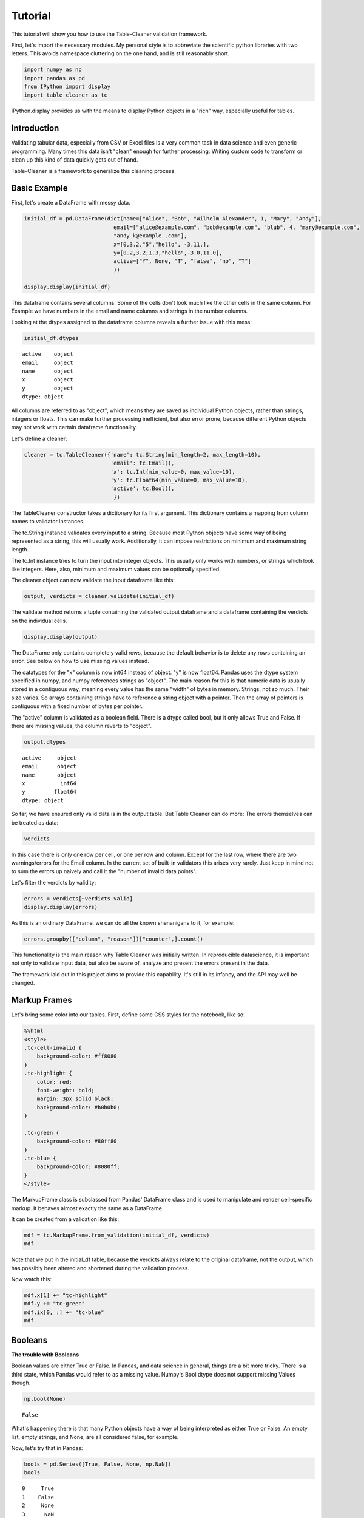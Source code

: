 
Tutorial
========

This tutorial will show you how to use the Table-Cleaner validation
framework.

First, let's import the necessary modules. My personal style is to
abbreviate the scientific python libraries with two letters. This avoids
namespace cluttering on the one hand, and is still reasonably short.

.. code:: python

    import numpy as np
    import pandas as pd
    from IPython import display
    import table_cleaner as tc
IPython.display provides us with the means to display Python objects in
a "rich" way, especially useful for tables.

Introduction
------------

Validating tabular data, especially from CSV or Excel files is a very
common task in data science and even generic programming. Many times
this data isn't "clean" enough for further processing. Writing custom
code to transform or clean up this kind of data quickly gets out of
hand.

Table-Cleaner is a framework to generalize this cleaning process.

Basic Example
-------------

First, let's create a DataFrame with messy data.

.. code:: python

    initial_df = pd.DataFrame(dict(name=["Alice", "Bob", "Wilhelm Alexander", 1, "Mary", "Andy"],
                                email=["alice@example.com", "bob@example.com", "blub", 4, "mary@example.com",
                                "andy k@example .com"],
                                x=[0,3.2,"5","hello", -3,11,],
                                y=[0.2,3.2,1.3,"hello",-3.0,11.0],
                                active=["Y", None, "T", "false", "no", "T"]
                                ))
    
    display.display(initial_df)


.. raw:: html

    <div style="max-height:1000px;max-width:1500px;overflow:auto;">
    <table border="1" class="dataframe">
      <thead>
        <tr style="text-align: right;">
          <th></th>
          <th>active</th>
          <th>email</th>
          <th>name</th>
          <th>x</th>
          <th>y</th>
        </tr>
      </thead>
      <tbody>
        <tr>
          <th>0</th>
          <td>     Y</td>
          <td>   alice@example.com</td>
          <td>             Alice</td>
          <td>     0</td>
          <td>   0.2</td>
        </tr>
        <tr>
          <th>1</th>
          <td>  None</td>
          <td>     bob@example.com</td>
          <td>               Bob</td>
          <td>   3.2</td>
          <td>   3.2</td>
        </tr>
        <tr>
          <th>2</th>
          <td>     T</td>
          <td>                blub</td>
          <td> Wilhelm Alexander</td>
          <td>     5</td>
          <td>   1.3</td>
        </tr>
        <tr>
          <th>3</th>
          <td> false</td>
          <td>                   4</td>
          <td>                 1</td>
          <td> hello</td>
          <td> hello</td>
        </tr>
        <tr>
          <th>4</th>
          <td>    no</td>
          <td>    mary@example.com</td>
          <td>              Mary</td>
          <td>    -3</td>
          <td>    -3</td>
        </tr>
        <tr>
          <th>5</th>
          <td>     T</td>
          <td> andy k@example .com</td>
          <td>              Andy</td>
          <td>    11</td>
          <td>    11</td>
        </tr>
      </tbody>
    </table>
    </div>


This dataframe contains several columns. Some of the cells don't look
much like the other cells in the same column. For Example we have
numbers in the email and name columns and strings in the number columns.

Looking at the dtypes assigned to the dataframe columns reveals a
further issue with this mess:

.. code:: python

    initial_df.dtypes



.. parsed-literal::

    active    object
    email     object
    name      object
    x         object
    y         object
    dtype: object



All columns are referred to as "object", which means they are saved as
individual Python objects, rather than strings, integers or floats. This
can make further processing inefficient, but also error prone, because
different Python objects may not work with certain dataframe
functionality.

Let's define a cleaner:

.. code:: python

    cleaner = tc.TableCleaner({'name': tc.String(min_length=2, max_length=10),
                               'email': tc.Email(),
                               'x': tc.Int(min_value=0, max_value=10),
                               'y': tc.Float64(min_value=0, max_value=10),
                               'active': tc.Bool(),
                                })

The TableCleaner constructor takes a dictionary for its first argument.
This dictionary contains a mapping from column names to validator
instances.

The tc.String instance validates every input to a string. Because most
Python objects have some way of being represented as a string, this will
usually work. Additionally, it can impose restrictions on minimum and
maximum string length.

The tc.Int instance tries to turn the input into integer objects. This
usually only works with numbers, or strings which look like integers.
Here, also, minimum and maximum values can be optionally specified.

The cleaner object can now validate the input dataframe like this:

.. code:: python

    output, verdicts = cleaner.validate(initial_df)
The validate method returns a tuple containing the validated output
dataframe and a dataframe containing the verdicts on the individual
cells.

.. code:: python

    display.display(output)


.. raw:: html

    <div style="max-height:1000px;max-width:1500px;overflow:auto;">
    <table border="1" class="dataframe">
      <thead>
        <tr style="text-align: right;">
          <th></th>
          <th>active</th>
          <th>email</th>
          <th>name</th>
          <th>x</th>
          <th>y</th>
        </tr>
      </thead>
      <tbody>
        <tr>
          <th>0</th>
          <td> True</td>
          <td> alice@example.com</td>
          <td> Alice</td>
          <td> 0</td>
          <td> 0.2</td>
        </tr>
        <tr>
          <th>1</th>
          <td>  NaN</td>
          <td>   bob@example.com</td>
          <td>   Bob</td>
          <td> 3</td>
          <td> 3.2</td>
        </tr>
      </tbody>
    </table>
    </div>


The DataFrame only contains completely valid rows, because the default
behavior is to delete any rows containing an error. See below on how to
use missing values instead.

The datatypes for the "x" column is now int64 instead of object. "y" is
now float64. Pandas uses the dtype system specified in numpy, and numpy
references strings as "object". The main reason for this is that numeric
data is usually stored in a contiguous way, meaning every value has the
same "width" of bytes in memory. Strings, not so much. Their size
varies. So arrays containing strings have to reference a string object
with a pointer. Then the array of pointers is contiguous with a fixed
number of bytes per pointer.

The "active" column is validated as a boolean field. There is a dtype
called bool, but it only allows True and False. If there are missing
values, the column reverts to "object".

.. code:: python

    output.dtypes



.. parsed-literal::

    active     object
    email      object
    name       object
    x           int64
    y         float64
    dtype: object



So far, we have ensured only valid data is in the output table. But
Table Cleaner can do more: The errors themselves can be treated as data:

.. code:: python

    verdicts



.. raw:: html

    <div style="max-height:1000px;max-width:1500px;overflow:auto;">
    <table border="1" class="dataframe">
      <thead>
        <tr style="text-align: right;">
          <th></th>
          <th>column</th>
          <th>counter</th>
          <th>description</th>
          <th>reason</th>
          <th>valid</th>
        </tr>
      </thead>
      <tbody>
        <tr>
          <th>0</th>
          <td>   name</td>
          <td>  0</td>
          <td>                               undefined verdict</td>
          <td>                 undefined</td>
          <td>  True</td>
        </tr>
        <tr>
          <th>0</th>
          <td>      x</td>
          <td>  1</td>
          <td>                               undefined verdict</td>
          <td>                 undefined</td>
          <td>  True</td>
        </tr>
        <tr>
          <th>0</th>
          <td> active</td>
          <td>  2</td>
          <td>                               undefined verdict</td>
          <td>                 undefined</td>
          <td>  True</td>
        </tr>
        <tr>
          <th>0</th>
          <td>      y</td>
          <td>  3</td>
          <td>                               undefined verdict</td>
          <td>                 undefined</td>
          <td>  True</td>
        </tr>
        <tr>
          <th>0</th>
          <td>  email</td>
          <td>  4</td>
          <td>                               undefined verdict</td>
          <td>                 undefined</td>
          <td>  True</td>
        </tr>
        <tr>
          <th>1</th>
          <td>   name</td>
          <td>  5</td>
          <td>                               undefined verdict</td>
          <td>                 undefined</td>
          <td>  True</td>
        </tr>
        <tr>
          <th>1</th>
          <td>      x</td>
          <td>  6</td>
          <td>                               undefined verdict</td>
          <td>                 undefined</td>
          <td>  True</td>
        </tr>
        <tr>
          <th>1</th>
          <td> active</td>
          <td>  7</td>
          <td>                               undefined verdict</td>
          <td>                 undefined</td>
          <td>  True</td>
        </tr>
        <tr>
          <th>1</th>
          <td>      y</td>
          <td>  8</td>
          <td>                               undefined verdict</td>
          <td>                 undefined</td>
          <td>  True</td>
        </tr>
        <tr>
          <th>1</th>
          <td>  email</td>
          <td>  9</td>
          <td>                               undefined verdict</td>
          <td>                 undefined</td>
          <td>  True</td>
        </tr>
        <tr>
          <th>2</th>
          <td>   name</td>
          <td> 10</td>
          <td> 'Wilhelm Alexander' has more than 10 characters</td>
          <td>                  too long</td>
          <td> False</td>
        </tr>
        <tr>
          <th>2</th>
          <td>      x</td>
          <td> 11</td>
          <td>                               undefined verdict</td>
          <td>                 undefined</td>
          <td>  True</td>
        </tr>
        <tr>
          <th>2</th>
          <td> active</td>
          <td> 12</td>
          <td>                               undefined verdict</td>
          <td>                 undefined</td>
          <td>  True</td>
        </tr>
        <tr>
          <th>2</th>
          <td>      y</td>
          <td> 13</td>
          <td>                               undefined verdict</td>
          <td>                 undefined</td>
          <td>  True</td>
        </tr>
        <tr>
          <th>2</th>
          <td>  email</td>
          <td> 14</td>
          <td>  E-Mail addresses must contain one @ character.</td>
          <td>          email_without_at</td>
          <td> False</td>
        </tr>
        <tr>
          <th>3</th>
          <td>   name</td>
          <td> 15</td>
          <td>                 '1' has fewer than 2 characters</td>
          <td>                 too short</td>
          <td> False</td>
        </tr>
        <tr>
          <th>3</th>
          <td>      x</td>
          <td> 16</td>
          <td>            'hello' cannot be converted to int32</td>
          <td>             invalid int32</td>
          <td> False</td>
        </tr>
        <tr>
          <th>3</th>
          <td> active</td>
          <td> 17</td>
          <td>                               undefined verdict</td>
          <td>                 undefined</td>
          <td>  True</td>
        </tr>
        <tr>
          <th>3</th>
          <td>      y</td>
          <td> 18</td>
          <td>          'hello' cannot be converted to float64</td>
          <td>           invalid float64</td>
          <td> False</td>
        </tr>
        <tr>
          <th>3</th>
          <td>  email</td>
          <td> 19</td>
          <td>  E-Mail addresses must contain one @ character.</td>
          <td>          email_without_at</td>
          <td> False</td>
        </tr>
        <tr>
          <th>4</th>
          <td>   name</td>
          <td> 20</td>
          <td>                               undefined verdict</td>
          <td>                 undefined</td>
          <td>  True</td>
        </tr>
        <tr>
          <th>4</th>
          <td>      x</td>
          <td> 21</td>
          <td>                              -3 is lower than 0</td>
          <td>             value too low</td>
          <td> False</td>
        </tr>
        <tr>
          <th>4</th>
          <td> active</td>
          <td> 22</td>
          <td>                               undefined verdict</td>
          <td>                 undefined</td>
          <td>  True</td>
        </tr>
        <tr>
          <th>4</th>
          <td>      y</td>
          <td> 23</td>
          <td>                              -3 is lower than 0</td>
          <td>             value too low</td>
          <td> False</td>
        </tr>
        <tr>
          <th>4</th>
          <td>  email</td>
          <td> 24</td>
          <td>                               undefined verdict</td>
          <td>                 undefined</td>
          <td>  True</td>
        </tr>
        <tr>
          <th>5</th>
          <td>   name</td>
          <td> 25</td>
          <td>                               undefined verdict</td>
          <td>                 undefined</td>
          <td>  True</td>
        </tr>
        <tr>
          <th>5</th>
          <td>      x</td>
          <td> 26</td>
          <td>                            11 is higher than 10</td>
          <td>            value too high</td>
          <td> False</td>
        </tr>
        <tr>
          <th>5</th>
          <td> active</td>
          <td> 27</td>
          <td>                               undefined verdict</td>
          <td>                 undefined</td>
          <td>  True</td>
        </tr>
        <tr>
          <th>5</th>
          <td>      y</td>
          <td> 28</td>
          <td>                            11 is higher than 10</td>
          <td>            value too high</td>
          <td> False</td>
        </tr>
        <tr>
          <th>5</th>
          <td>  email</td>
          <td> 29</td>
          <td> 'example .com' is not a valid email domain name</td>
          <td> email_domain_name_invalid</td>
          <td> False</td>
        </tr>
        <tr>
          <th>5</th>
          <td>  email</td>
          <td> 30</td>
          <td>         'andy k' is not a valid email user name</td>
          <td>   email_user_name_invalid</td>
          <td> False</td>
        </tr>
      </tbody>
    </table>
    </div>



In this case there is only one row per cell, or one per row and column.
Except for the last row, where there are two warnings/errors for the
Email column. In the current set of built-in validators this arises very
rarely. Just keep in mind not to sum the errors up naively and call it
the "number of invalid data points".

Let's filter the verdicts by validity:

.. code:: python

    errors = verdicts[~verdicts.valid]
    display.display(errors)


.. raw:: html

    <div style="max-height:1000px;max-width:1500px;overflow:auto;">
    <table border="1" class="dataframe">
      <thead>
        <tr style="text-align: right;">
          <th></th>
          <th>column</th>
          <th>counter</th>
          <th>description</th>
          <th>reason</th>
          <th>valid</th>
        </tr>
      </thead>
      <tbody>
        <tr>
          <th>2</th>
          <td>  name</td>
          <td> 10</td>
          <td> 'Wilhelm Alexander' has more than 10 characters</td>
          <td>                  too long</td>
          <td> False</td>
        </tr>
        <tr>
          <th>2</th>
          <td> email</td>
          <td> 14</td>
          <td>  E-Mail addresses must contain one @ character.</td>
          <td>          email_without_at</td>
          <td> False</td>
        </tr>
        <tr>
          <th>3</th>
          <td>  name</td>
          <td> 15</td>
          <td>                 '1' has fewer than 2 characters</td>
          <td>                 too short</td>
          <td> False</td>
        </tr>
        <tr>
          <th>3</th>
          <td>     x</td>
          <td> 16</td>
          <td>            'hello' cannot be converted to int32</td>
          <td>             invalid int32</td>
          <td> False</td>
        </tr>
        <tr>
          <th>3</th>
          <td>     y</td>
          <td> 18</td>
          <td>          'hello' cannot be converted to float64</td>
          <td>           invalid float64</td>
          <td> False</td>
        </tr>
        <tr>
          <th>3</th>
          <td> email</td>
          <td> 19</td>
          <td>  E-Mail addresses must contain one @ character.</td>
          <td>          email_without_at</td>
          <td> False</td>
        </tr>
        <tr>
          <th>4</th>
          <td>     x</td>
          <td> 21</td>
          <td>                              -3 is lower than 0</td>
          <td>             value too low</td>
          <td> False</td>
        </tr>
        <tr>
          <th>4</th>
          <td>     y</td>
          <td> 23</td>
          <td>                              -3 is lower than 0</td>
          <td>             value too low</td>
          <td> False</td>
        </tr>
        <tr>
          <th>5</th>
          <td>     x</td>
          <td> 26</td>
          <td>                            11 is higher than 10</td>
          <td>            value too high</td>
          <td> False</td>
        </tr>
        <tr>
          <th>5</th>
          <td>     y</td>
          <td> 28</td>
          <td>                            11 is higher than 10</td>
          <td>            value too high</td>
          <td> False</td>
        </tr>
        <tr>
          <th>5</th>
          <td> email</td>
          <td> 29</td>
          <td> 'example .com' is not a valid email domain name</td>
          <td> email_domain_name_invalid</td>
          <td> False</td>
        </tr>
        <tr>
          <th>5</th>
          <td> email</td>
          <td> 30</td>
          <td>         'andy k' is not a valid email user name</td>
          <td>   email_user_name_invalid</td>
          <td> False</td>
        </tr>
      </tbody>
    </table>
    </div>


As this is an ordinary DataFrame, we can do all the known shenanigans to
it, for example:

.. code:: python

    errors.groupby(["column", "reason"])["counter",].count()



.. raw:: html

    <div style="max-height:1000px;max-width:1500px;overflow:auto;">
    <table border="1" class="dataframe">
      <thead>
        <tr style="text-align: right;">
          <th></th>
          <th></th>
          <th>counter</th>
        </tr>
        <tr>
          <th>column</th>
          <th>reason</th>
          <th></th>
        </tr>
      </thead>
      <tbody>
        <tr>
          <th rowspan="3" valign="top">email</th>
          <th>email_domain_name_invalid</th>
          <td> 1</td>
        </tr>
        <tr>
          <th>email_user_name_invalid</th>
          <td> 1</td>
        </tr>
        <tr>
          <th>email_without_at</th>
          <td> 2</td>
        </tr>
        <tr>
          <th rowspan="2" valign="top">name</th>
          <th>too long</th>
          <td> 1</td>
        </tr>
        <tr>
          <th>too short</th>
          <td> 1</td>
        </tr>
        <tr>
          <th rowspan="3" valign="top">x</th>
          <th>invalid int32</th>
          <td> 1</td>
        </tr>
        <tr>
          <th>value too high</th>
          <td> 1</td>
        </tr>
        <tr>
          <th>value too low</th>
          <td> 1</td>
        </tr>
        <tr>
          <th rowspan="3" valign="top">y</th>
          <th>invalid float64</th>
          <td> 1</td>
        </tr>
        <tr>
          <th>value too high</th>
          <td> 1</td>
        </tr>
        <tr>
          <th>value too low</th>
          <td> 1</td>
        </tr>
      </tbody>
    </table>
    </div>



This functionality is the main reason why Table Cleaner was initially
written. In reproducible datascience, it is important not only to
validate input data, but also be aware of, analyze and present the
errors present in the data.

The framework laid out in this project aims to provide this capability.
It's still in its infancy, and the API may well be changed.

Markup Frames
-------------

Let's bring some color into our tables. First, define some CSS styles
for the notebook, like so:

.. code:: python

    %%html
    <style>
    .tc-cell-invalid {
        background-color: #ff8080
    }
    .tc-highlight {
        color: red;
        font-weight: bold;
        margin: 3px solid black;
        background-color: #b0b0b0;
    }
    
    .tc-green {
        background-color: #80ff80
    }
    .tc-blue {
        background-color: #8080ff;
    }
    </style>


.. raw:: html

    <style>
    .tc-cell-invalid {
        background-color: #ff8080
    }
    .tc-highlight {
        color: red;
        font-weight: bold;
        margin: 3px solid black;
        background-color: #b0b0b0;
    }
    
    .tc-green {
        background-color: #80ff80
    }
    .tc-blue {
        background-color: #8080ff;
    }
    </style>


The MarkupFrame class is subclassed from Pandas' DataFrame class and is
used to manipulate and render cell-specific markup. It behaves almost
exactly the same as a DataFrame.

It can be created from a validation like this:

.. code:: python

    mdf = tc.MarkupFrame.from_validation(initial_df, verdicts)
    mdf



.. raw:: html

    <div style="max-height:1000px;max-width:1500px;overflow:auto;">
    <table class="markup-table"><thead><th></th><th>active</th><th>email</th><th>name</th><th>x</th><th>y</th></thead><tbody><tr><th>0</th><td>Y</td><td>alice@example.com</td><td>Alice</td><td>0</td><td>0.2</td></tr><tr><th>1</th><td>None</td><td>bob@example.com</td><td>Bob</td><td>3.2</td><td>3.2</td></tr><tr><th>2</th><td>T</td><td class="tc-cell-invalid">blub</td><td class="tc-cell-invalid">Wilhelm Alexander</td><td>5</td><td>1.3</td></tr><tr><th>3</th><td>false</td><td class="tc-cell-invalid">4</td><td class="tc-cell-invalid">1</td><td class="tc-cell-invalid">hello</td><td class="tc-cell-invalid">hello</td></tr><tr><th>4</th><td>no</td><td>mary@example.com</td><td>Mary</td><td class="tc-cell-invalid">-3</td><td class="tc-cell-invalid">-3.0</td></tr><tr><th>5</th><td>T</td><td class="tc-cell-invalid tc-cell-invalid">andy k@example .com</td><td>Andy</td><td class="tc-cell-invalid">11</td><td class="tc-cell-invalid">11.0</td></tr></tbody></table>
    </div>



Note that we put in the initial\_df table, because the verdicts always
relate to the original dataframe, not the output, which has possibly
been altered and shortened during the validation process.

Now watch this:

.. code:: python

    mdf.x[1] += "tc-highlight"
    mdf.y += "tc-green"
    mdf.ix[0, :] += "tc-blue"
    mdf




.. raw:: html

    <div style="max-height:1000px;max-width:1500px;overflow:auto;">
    <table class="markup-table"><thead><th></th><th>active</th><th>email</th><th>name</th><th>x</th><th>y</th></thead><tbody><tr><th>0</th><td class="tc-blue">Y</td><td class="tc-blue">alice@example.com</td><td class="tc-blue">Alice</td><td class="tc-blue">0</td><td class="tc-green tc-blue">0.2</td></tr><tr><th>1</th><td>None</td><td>bob@example.com</td><td>Bob</td><td class="tc-highlight">3.2</td><td class="tc-green">3.2</td></tr><tr><th>2</th><td>T</td><td class="tc-cell-invalid">blub</td><td class="tc-cell-invalid">Wilhelm Alexander</td><td>5</td><td class="tc-green">1.3</td></tr><tr><th>3</th><td>false</td><td class="tc-cell-invalid">4</td><td class="tc-cell-invalid">1</td><td class="tc-cell-invalid">hello</td><td class="tc-cell-invalid tc-green">hello</td></tr><tr><th>4</th><td>no</td><td>mary@example.com</td><td>Mary</td><td class="tc-cell-invalid">-3</td><td class="tc-cell-invalid tc-green">-3.0</td></tr><tr><th>5</th><td>T</td><td class="tc-cell-invalid tc-cell-invalid">andy k@example .com</td><td>Andy</td><td class="tc-cell-invalid">11</td><td class="tc-cell-invalid tc-green">11.0</td></tr></tbody></table>
    </div>



Booleans
--------

**The trouble with Booleans**

Boolean values are either True or False. In Pandas, and data science in
general, things are a bit more tricky. There is a third state, which
Pandas would refer to as a missing value. Numpy's Bool dtype does not
support missing Values though.

.. code:: python

    np.bool(None)



.. parsed-literal::

    False



What's happening there is that many Python objects have a way of being
interpreted as either True or False. An empty list, empty strings, and
None, are all considered false, for example.

Now, let's try that in Pandas:

.. code:: python

    bools = pd.Series([True, False, None, np.NaN])
    bools



.. parsed-literal::

    0     True
    1    False
    2     None
    3      NaN
    dtype: object



The dtype is not "bool". Instead Pandas refers to the individual Python
object, and thus dtype must be "object". We can make it bool, though:

.. code:: python

    bools.astype(bool)



.. parsed-literal::

    0     True
    1    False
    2    False
    3     True
    dtype: bool



Notice how np.NaN, which is normally interpreted as a missing value, has
been converted to True?

If you try to index something with this sequence, this is what happens:

.. code:: python

    original = pd.Series(range(3))
    original[bools]

::


    ---------------------------------------------------------------------------

    ValueError                                Traceback (most recent call last)

    <ipython-input-17-3d0782e602c7> in <module>()
          1 original = pd.Series(range(3))
    ----> 2 original[bools]
    

    /usr/local/lib/python3.4/site-packages/pandas/core/series.py in __getitem__(self, key)
        544             key = list(key)
        545 
    --> 546         if _is_bool_indexer(key):
        547             key = _check_bool_indexer(self.index, key)
        548 


    /usr/local/lib/python3.4/site-packages/pandas/core/common.py in _is_bool_indexer(key)
       2058             if not lib.is_bool_array(key):
       2059                 if isnull(key).any():
    -> 2060                     raise ValueError('cannot index with vector containing '
       2061                                      'NA / NaN values')
       2062                 return False


    ValueError: cannot index with vector containing NA / NaN values


Let's take a look at how to bring some sanity into this issue with Table
Cleaner. First, define a messy DataFrame, with columns that are
identical:

.. code:: python

    bools = [True, False, None, np.NaN]
    
    bool_df = pd.DataFrame(dict(a=bools, b=bools, c=bools, d=bools))
    bool_df



.. raw:: html

    <div style="max-height:1000px;max-width:1500px;overflow:auto;">
    <table border="1" class="dataframe">
      <thead>
        <tr style="text-align: right;">
          <th></th>
          <th>a</th>
          <th>b</th>
          <th>c</th>
          <th>d</th>
        </tr>
      </thead>
      <tbody>
        <tr>
          <th>0</th>
          <td>  True</td>
          <td>  True</td>
          <td>  True</td>
          <td>  True</td>
        </tr>
        <tr>
          <th>1</th>
          <td> False</td>
          <td> False</td>
          <td> False</td>
          <td> False</td>
        </tr>
        <tr>
          <th>2</th>
          <td>  None</td>
          <td>  None</td>
          <td>  None</td>
          <td>  None</td>
        </tr>
        <tr>
          <th>3</th>
          <td>   NaN</td>
          <td>   NaN</td>
          <td>   NaN</td>
          <td>   NaN</td>
        </tr>
      </tbody>
    </table>
    </div>



Now create a cleaner which validates each column differently:

.. code:: python

    bool_cleaner = tc.TableCleaner(dict(a=tc.Bool(),
                                   b=tc.Bool(true_values=[True], false_values=[False], allow_nan=False),
                                   c=tc.Bool(true_values=[True], false_values=[False, None], allow_nan=False),
                                   d=tc.Bool(true_values=[True], false_values=[False, np.nan],
                                             nan_values=[None], allow_nan=False)))
    
    bool_output, bool_verdicts = bool_cleaner.validate(bool_df, delete=False)
    tc.MarkupFrame.from_validation(bool_output, bool_verdicts)



.. raw:: html

    <div style="max-height:1000px;max-width:1500px;overflow:auto;">
    <table class="markup-table"><thead><th></th><th>a</th><th>b</th><th>c</th><th>d</th></thead><tbody><tr><th>0</th><td>True</td><td>True</td><td>True</td><td>True</td></tr><tr><th>1</th><td>False</td><td>False</td><td>False</td><td>False</td></tr><tr><th>2</th><td>None</td><td class="tc-cell-invalid">None</td><td>None</td><td class="tc-cell-invalid">None</td></tr><tr><th>3</th><td>nan</td><td class="tc-cell-invalid">nan</td><td class="tc-cell-invalid">nan</td><td>False</td></tr></tbody></table>
    </div>



Note that I used "delete=False" to keep rows with invalid data, while
still converting available values. Then this dataframe has the same
shape as MarkupFrame.from\_validation expects. "allow\_nan" defaults to
True and controls whether or not missing values are considered an error.

.. code:: python

    bool_verdicts[~bool_verdicts.valid]



.. raw:: html

    <div style="max-height:1000px;max-width:1500px;overflow:auto;">
    <table border="1" class="dataframe">
      <thead>
        <tr style="text-align: right;">
          <th></th>
          <th>column</th>
          <th>counter</th>
          <th>description</th>
          <th>reason</th>
          <th>valid</th>
        </tr>
      </thead>
      <tbody>
        <tr>
          <th>2</th>
          <td> d</td>
          <td>  8</td>
          <td> None cannot be converted to True or False.</td>
          <td> bool_nan_not_allowed</td>
          <td> False</td>
        </tr>
        <tr>
          <th>2</th>
          <td> b</td>
          <td> 10</td>
          <td> None cannot be converted to True or False.</td>
          <td> bool_nan_not_allowed</td>
          <td> False</td>
        </tr>
        <tr>
          <th>3</th>
          <td> b</td>
          <td> 14</td>
          <td>  nan cannot be converted to True or False.</td>
          <td> bool_nan_not_allowed</td>
          <td> False</td>
        </tr>
        <tr>
          <th>3</th>
          <td> c</td>
          <td> 15</td>
          <td>  nan cannot be converted to True or False.</td>
          <td> bool_nan_not_allowed</td>
          <td> False</td>
        </tr>
      </tbody>
    </table>
    </div>



Tables coming from external sources, especially spreadsheet data is
notorious for having all sorts of ways to indicate booleans or missing
values. The Bool validator takes three arguments to handle these cases:
true\_values, false\_values and nan\_values.

.. code:: python

    messy_bools_column =["T","t","on","yes", "No", "F"]
    messy_bools = pd.DataFrame(dict(a=messy_bools_column, b=messy_bools_column))
.. code:: python

    bool_cleaner2 = tc.TableCleaner(dict(a=tc.Bool(),
                                   b=tc.Bool(true_values=["T"], false_values=["F"], allow_nan=False),
                                   ))
    
    bool_output2, bool_verdicts2 = bool_cleaner2.validate(messy_bools, delete=False)
    tc.MarkupFrame.from_validation(bool_output2, bool_verdicts2)



.. raw:: html

    <div style="max-height:1000px;max-width:1500px;overflow:auto;">
    <table class="markup-table"><thead><th></th><th>a</th><th>b</th></thead><tbody><tr><th>0</th><td>True</td><td>True</td></tr><tr><th>1</th><td>True</td><td class="tc-cell-invalid">t</td></tr><tr><th>2</th><td>True</td><td class="tc-cell-invalid">on</td></tr><tr><th>3</th><td>True</td><td class="tc-cell-invalid">yes</td></tr><tr><th>4</th><td>False</td><td class="tc-cell-invalid">No</td></tr><tr><th>5</th><td>False</td><td>False</td></tr></tbody></table>
    </div>



